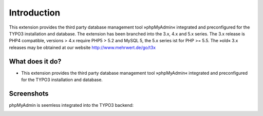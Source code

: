 ﻿

.. ==================================================
.. FOR YOUR INFORMATION
.. --------------------------------------------------
.. -*- coding: utf-8 -*- with BOM.

.. ==================================================
.. DEFINE SOME TEXTROLES
.. --------------------------------------------------
.. role::   underline
.. role::   typoscript(code)
.. role::   ts(typoscript)
   :class:  typoscript
.. role::   php(code)

.. |extensions-screenshot|      image:: /Images/Extension_Screenshot.png
.. :border: 0
.. :align: left
.. :name: Example Screenshot of phpMyAdmin

Introduction
------------

This extension provides the third party database management tool »phpMyAdmin« integrated and preconfigured for the TYPO3
installation and database. The extension has been branched into the 3.x, 4.x and 5.x series. The 3.x release is PHP4 compatible,
versions > 4.x require PHP5 > 5.2 and MySQL 5, the 5.x series ist for PHP >= 5.5. The »old« 3.x releases may be obtained at our
website http://www.mehrwert.de/go/t3x

What does it do?
================

- This extension provides the third party database management tool
  »phpMyAdmin« integrated and preconfigured for the TYPO3 installation
  and database.

Screenshots
===========

phpMyAdmin is seemless integrated into the TYPO3 backend:

|extensions-screenshot|

